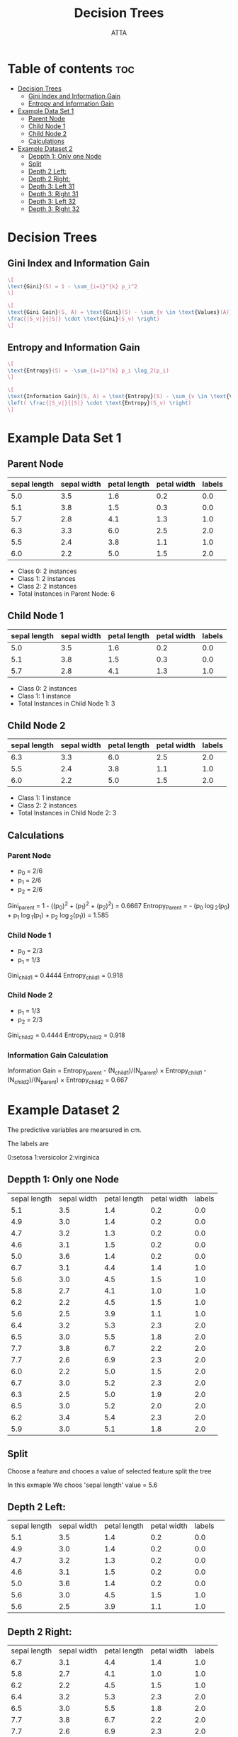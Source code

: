 #+TITLE: Decision Trees 
#+AUTHOR: ATTA
#+STARTUP: overview
#+OPTIONS: toc:2

* Table of contents :toc:
- [[#decision-trees][Decision Trees]]
  - [[#gini-index-and-information-gain][Gini Index and Information Gain]]
  - [[#entropy-and-information-gain][Entropy and Information Gain]]
- [[#example-data-set-1][Example Data Set 1]]
  - [[#parent-node][Parent Node]]
  - [[#child-node-1][Child Node 1]]
  - [[#child-node-2][Child Node 2]]
  - [[#calculations][Calculations]]
- [[#example-dataset-2][Example Dataset 2]]
  - [[#deppth-1-only-one-node][Deppth 1: Only one Node]]
  - [[#split][Split]]
  - [[#depth-2-left][Depth 2 Left:]]
  - [[#depth-2-right][Depth 2 Right:]]
  - [[#depth-3--left-31][Depth 3:  Left 31]]
  - [[#depth-3--right-31][Depth 3:  Right 31]]
  - [[#depth-3--left-32][Depth 3:  Left 32]]
  - [[#depth-3--right-32][Depth 3:  Right 32]]

* Decision Trees
** Gini Index and Information Gain
#+BEGIN_SRC latex
\[
\text{Gini}(S) = 1 - \sum_{i=1}^{k} p_i^2
\]

\[
\text{Gini Gain}(S, A) = \text{Gini}(S) - \sum_{v \in \text{Values}(A)} \left(
\frac{|S_v|}{|S|} \cdot \text{Gini}(S_v) \right)
\]
#+END_SRC 

** Entropy and Information Gain

#+BEGIN_SRC latex
\[
\text{Entropy}(S) = -\sum_{i=1}^{k} p_i \log_2(p_i)
\]

\[
\text{Information Gain}(S, A) = \text{Entropy}(S) - \sum_{v \in \text{Values}(A)}
\left( \frac{|S_v|}{|S|} \cdot \text{Entropy}(S_v) \right)
\]
#+END_SRC 

* Example Data Set 1

** Parent Node
| sepal length | sepal width | petal length | petal width | labels |
|--------------|-------------|--------------|-------------|--------|
| 5.0          | 3.5         | 1.6          | 0.2         | 0.0    |
| 5.1          | 3.8         | 1.5          | 0.3         | 0.0    |
| 5.7          | 2.8         | 4.1          | 1.3         | 1.0    |
| 6.3          | 3.3         | 6.0          | 2.5         | 2.0    |
| 5.5          | 2.4         | 3.8          | 1.1         | 1.0    |
| 6.0          | 2.2         | 5.0          | 1.5         | 2.0    |

- Class 0: 2 instances
- Class 1: 2 instances
- Class 2: 2 instances
- Total Instances in Parent Node: 6

** Child Node 1
| sepal length | sepal width | petal length | petal width | labels |
|--------------|-------------|--------------|-------------|--------|
| 5.0          | 3.5         | 1.6          | 0.2         | 0.0    |
| 5.1          | 3.8         | 1.5          | 0.3         | 0.0    |
| 5.7          | 2.8         | 4.1          | 1.3         | 1.0    |

- Class 0: 2 instances
- Class 1: 1 instance
- Total Instances in Child Node 1: 3

** Child Node 2
| sepal length | sepal width | petal length | petal width | labels |
|--------------|-------------|--------------|-------------|--------|
| 6.3          | 3.3         | 6.0          | 2.5         | 2.0    |
| 5.5          | 2.4         | 3.8          | 1.1         | 1.0    |
| 6.0          | 2.2         | 5.0          | 1.5         | 2.0    |

- Class 1: 1 instance
- Class 2: 2 instances
- Total Instances in Child Node 2: 3

** Calculations

*** Parent Node 

- p_0 = 2/6
- p_1 = 2/6
- p_2 = 2/6

Gini_{parent} = 1 - ((p_0)^2 + (p_1)^2 + (p_2)^2) =  0.6667
Entropy_{Parent} =  - (p_0 \log_2(p_0) + p_{1} \log_1(p_1) + p_2 \log_2(p_1)) = 1.585

*** Child Node 1 

- p_0 = 2/3
- p_1 = 1/3

Gini_{child1} = 0.4444
Entropy_{child1} = 0.918

*** Child Node 2 

- p_1 = 1/3
- p_2 = 2/3

Gini_{child2} = 0.4444
Entropy_{child2} = 0.918

*** Information Gain Calculation
Information Gain = Entropy_{parent} -
          (N_{child1})/(N_{parent}) \times Entropy_{child1} - (N_{child2})/(N_{parent}) \times Entropy_{child2} = 0.667

* Example Dataset 2
The predictive variables are mearsured in cm.

The labels are 

0:setosa
1:versicolor
2:virginica


** Deppth 1: Only one Node

| sepal length | sepal width | petal length | petal width | labels |
|          5.1 |         3.5 |          1.4 |         0.2 |    0.0 |
|          4.9 |         3.0 |          1.4 |         0.2 |    0.0 |
|          4.7 |         3.2 |          1.3 |         0.2 |    0.0 |
|          4.6 |         3.1 |          1.5 |         0.2 |    0.0 |
|          5.0 |         3.6 |          1.4 |         0.2 |    0.0 |
|          6.7 |         3.1 |          4.4 |         1.4 |    1.0 |
|          5.6 |         3.0 |          4.5 |         1.5 |    1.0 |
|          5.8 |         2.7 |          4.1 |         1.0 |    1.0 |
|          6.2 |         2.2 |          4.5 |         1.5 |    1.0 |
|          5.6 |         2.5 |          3.9 |         1.1 |    1.0 |
|          6.4 |         3.2 |          5.3 |         2.3 |    2.0 |
|          6.5 |         3.0 |          5.5 |         1.8 |    2.0 |
|          7.7 |         3.8 |          6.7 |         2.2 |    2.0 |
|          7.7 |         2.6 |          6.9 |         2.3 |    2.0 |
|          6.0 |         2.2 |          5.0 |         1.5 |    2.0 |
|          6.7 |         3.0 |          5.2 |         2.3 |    2.0 |
|          6.3 |         2.5 |          5.0 |         1.9 |    2.0 |
|          6.5 |         3.0 |          5.2 |         2.0 |    2.0 |
|          6.2 |         3.4 |          5.4 |         2.3 |    2.0 |
|          5.9 |         3.0 |          5.1 |         1.8 |    2.0 |


# Gini Index 0.667
# Entropy 1.5
 
** Split 

 Choose a feature
 and chooes a value of selected feature
 split the tree

 In this exmaple
 We choos 'sepal length'
 value = 5.6


** Depth 2 Left: 

| sepal length | sepal width | petal length | petal width | labels |            
|          5.1 |         3.5 |          1.4 |         0.2 |    0.0 |
|          4.9 |         3.0 |          1.4 |         0.2 |    0.0 |
|          4.7 |         3.2 |          1.3 |         0.2 |    0.0 |
|          4.6 |         3.1 |          1.5 |         0.2 |    0.0 |
|          5.0 |         3.6 |          1.4 |         0.2 |    0.0 |
|          5.6 |         3.0 |          4.5 |         1.5 |    1.0 |
|          5.6 |         2.5 |          3.9 |         1.1 |    1.0 |
 
# Gini: 0.40816
# entropy: 0.86

** Depth 2 Right: 
| sepal length | sepal width | petal length | petal width | labels |
|          6.7 |         3.1 |          4.4 |         1.4 |    1.0 |
|          5.8 |         2.7 |          4.1 |         1.0 |    1.0 |
|          6.2 |         2.2 |          4.5 |         1.5 |    1.0 |
|          6.4 |         3.2 |          5.3 |         2.3 |    2.0 |
|          6.5 |         3.0 |          5.5 |         1.8 |    2.0 |
|          7.7 |         3.8 |          6.7 |         2.2 |    2.0 |
|          7.7 |         2.6 |          6.9 |         2.3 |    2.0 |
|          6.0 |         2.2 |          5.0 |         1.5 |    2.0 |
|          6.7 |         3.0 |          5.2 |         2.3 |    2.0 |
|          6.3 |         2.5 |          5.0 |         1.9 |    2.0 |
|          6.5 |         3.0 |          5.2 |         2.0 |    2.0 |
|          6.2 |         3.4 |          5.4 |         2.3 |    2.0 |
|          5.9 |         3.0 |          5.1 |         1.8 |    2.0 |

# Gini: 0.3550 
# Entropy: 0.7793


# Gini IG:    0.67 -  (7/20)(0.40816) - (13/20)(0.3550)
# Entropy IG: 1.50 -  (7/20)(0.86) - (13/20)(0.7793)

** Depth 3:  Left 31

| sepal length | sepal width | petal length | petal width | labels |
|          4.9 |         3.0 |          1.4 |         0.2 |    0.0 |
|          5.6 |         3.0 |          4.5 |         1.5 |    1.0 |
|          5.6 |         2.5 |          3.9 |         1.1 |    1.0 |

# Gini 0.444
# Entropy 0.9182

** Depth 3:  Right 31

| sepal length | sepal width | petal length | petal width | labels |
|          5.1 |         3.5 |          1.4 |         0.2 |    0.0 |
|          4.7 |         3.2 |          1.3 |         0.2 |    0.0 |
|          4.6 |         3.1 |          1.5 |         0.2 |    0.0 |
|          5.0 |         3.6 |          1.4 |         0.2 |    0.0 |

# Gini: 0.0
# Entropy: 0.0

** Depth 3:  Left 32

| sepal length | sepal width | petal length | petal width | labels |
|          5.8 |         2.7 |          4.1 |         1.0 |    1.0 |
|          6.2 |         2.2 |          4.5 |         1.5 |    1.0 |
|          6.5 |         3.0 |          5.5 |         1.8 |    2.0 |
|          7.7 |         2.6 |          6.9 |         2.3 |    2.0 |
|          6.0 |         2.2 |          5.0 |         1.5 |    2.0 |
|          6.7 |         3.0 |          5.2 |         2.3 |    2.0 |
|          6.3 |         2.5 |          5.0 |         1.9 |    2.0 |
|          6.5 |         3.0 |          5.2 |         2.0 |    2.0 |
|          5.9 |         3.0 |          5.1 |         1.8 |    2.0 |
# Gini 0.35
# Entropy 0.7642

** Depth 3:  Right 32
| sepal length | sepal width | petal length | petal width | labels |
|          6.7 |         3.1 |          4.4 |         1.4 |    1.0 |
|          6.4 |         3.2 |          5.3 |         2.3 |    2.0 |
|          7.7 |         3.8 |          6.7 |         2.2 |    2.0 |
|          6.2 |         3.4 |          5.4 |         2.3 |    2.0 |

# Gini 0.375
# Entropy: 0.811

